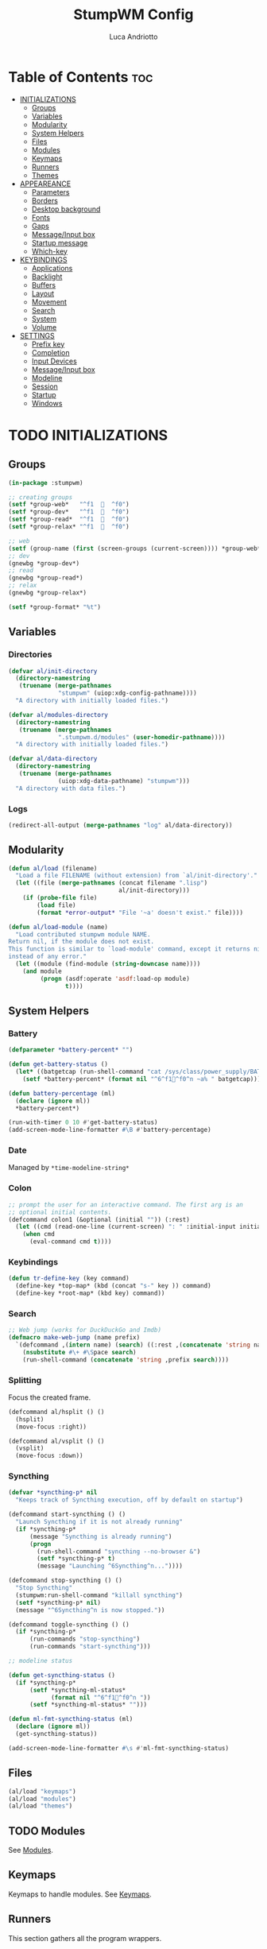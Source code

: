 #+TITLE: StumpWM Config
#+AUTHOR: Luca Andriotto
#+PROPERTY: header-args :tangle config
#+auto_tangle: t
#+DESCRIPTION: Il window manager che sto iniziando ad apprezzare.
#+STARTUP: showeverything
#+OPTIONS: toc:2

* Table of Contents :toc:
- [[#initializations][INITIALIZATIONS]]
  - [[#groups][Groups]]
  - [[#variables][Variables]]
  - [[#modularity][Modularity]]
  - [[#system-helpers][System Helpers]]
  - [[#files][Files]]
  - [[#modules][Modules]]
  - [[#keymaps][Keymaps]]
  - [[#runners][Runners]]
  - [[#themes][Themes]]
- [[#appeareance][APPEAREANCE]]
  - [[#parameters][Parameters]]
  - [[#borders][Borders]]
  - [[#desktop-background][Desktop background]]
  - [[#fonts][Fonts]]
  - [[#gaps][Gaps]]
  - [[#messageinput-box][Message/Input box]]
  - [[#startup-message][Startup message]]
  - [[#which-key][Which-key]]
- [[#keybindings][KEYBINDINGS]]
  - [[#applications][Applications]]
  - [[#backlight][Backlight]]
  - [[#buffers][Buffers]]
  - [[#layout][Layout]]
  - [[#movement][Movement]]
  - [[#search][Search]]
  - [[#system][System]]
  - [[#volume][Volume]]
- [[#settings][SETTINGS]]
  - [[#prefix-key][Prefix key]]
  - [[#completion][Completion]]
  - [[#input-devices][Input Devices]]
  - [[#messageinput-box-1][Message/Input box]]
  - [[#modeline][Modeline]]
  - [[#session][Session]]
  - [[#startup][Startup]]
  - [[#windows][Windows]]

* TODO INITIALIZATIONS
** Groups
#+begin_src lisp
  (in-package :stumpwm)

  ;; creating groups
  (setf *group-web*   "^f1    ^f0")
  (setf *group-dev*   "^f1    ^f0")
  (setf *group-read*  "^f1    ^f0")
  (setf *group-relax* "^f1    ^f0")

  ;; web
  (setf (group-name (first (screen-groups (current-screen)))) *group-web*)
  ;; dev
  (gnewbg *group-dev*)
  ;; read
  (gnewbg *group-read*)
  ;; relax
  (gnewbg *group-relax*)

  (setf *group-format* "%t")
#+end_src

** Variables
*** Directories
#+begin_src lisp
  (defvar al/init-directory
    (directory-namestring
     (truename (merge-pathnames
                "stumpwm" (uiop:xdg-config-pathname))))
    "A directory with initially loaded files.")

  (defvar al/modules-directory
    (directory-namestring
     (truename (merge-pathnames
                ".stumpwm.d/modules" (user-homedir-pathname))))
    "A directory with initially loaded files.")

  (defvar al/data-directory
    (directory-namestring
     (truename (merge-pathnames
                (uiop:xdg-data-pathname) "stumpwm")))
    "A directory with data files.")
#+end_src

*** Logs
#+begin_src lisp
  (redirect-all-output (merge-pathnames "log" al/data-directory))
#+end_src

** Modularity
#+begin_src lisp
  (defun al/load (filename)
    "Load a file FILENAME (without extension) from `al/init-directory'."
    (let ((file (merge-pathnames (concat filename ".lisp")
                                 al/init-directory)))
      (if (probe-file file)
          (load file)
          (format *error-output* "File '~a' doesn't exist." file))))

  (defun al/load-module (name)
    "Load contributed stumpwm module NAME.
  Return nil, if the module does not exist.
  This function is similar to `load-module' command, except it returns nil
  instead of any error."
    (let ((module (find-module (string-downcase name))))
      (and module
           (progn (asdf:operate 'asdf:load-op module)
                  t))))
#+end_src

** System Helpers
*** Battery
#+begin_src lisp
  (defparameter *battery-percent* "")

  (defun get-battery-status ()
    (let* ((batgetcap (run-shell-command "cat /sys/class/power_supply/BAT0/capacity | tr -d '\\r\\n'" t)))
      (setf *battery-percent* (format nil "^6^f1^f0^n ~a% " batgetcap))))

  (defun battery-percentage (ml)
    (declare (ignore ml))
    ,*battery-percent*)

  (run-with-timer 0 10 #'get-battery-status)
  (add-screen-mode-line-formatter #\B #'battery-percentage)
#+end_src

*** Date
Managed by =*time-modeline-string*=

*** Colon
#+begin_src lisp
  ;; prompt the user for an interactive command. The first arg is an
  ;; optional initial contents.
  (defcommand colon1 (&optional (initial "")) (:rest)
    (let ((cmd (read-one-line (current-screen) ": " :initial-input initial)))
      (when cmd
        (eval-command cmd t))))
#+end_src

*** Keybindings
#+begin_src lisp
  (defun tr-define-key (key command)
    (define-key *top-map* (kbd (concat "s-" key )) command)
    (define-key *root-map* (kbd key) command))
#+end_src

*** Search
#+begin_src lisp
;; Web jump (works for DuckDuckGo and Imdb)
(defmacro make-web-jump (name prefix)
  `(defcommand ,(intern name) (search) ((:rest ,(concatenate 'string name " search: ")))
    (nsubstitute #\+ #\Space search)
    (run-shell-command (concatenate 'string ,prefix search))))
#+end_src

*** Splitting
Focus the created frame.
#+begin_src lisp
  (defcommand al/hsplit () ()
    (hsplit)
    (move-focus :right))

  (defcommand al/vsplit () ()
    (vsplit)
    (move-focus :down))
#+end_src

*** Syncthing
#+begin_src lisp
  (defvar *syncthing-p* nil
    "Keeps track of Syncthing execution, off by default on startup")

  (defcommand start-syncthing () ()
    "Launch Syncthing if it is not already running"
    (if *syncthing-p*
        (message "Syncthing is already running")
        (progn
          (run-shell-command "syncthing --no-browser &")
          (setf *syncthing-p* t)
          (message "Launching ^6Syncthing^n..."))))

  (defcommand stop-syncthing () ()
    "Stop Syncthing"
    (stumpwm:run-shell-command "killall syncthing")
    (setf *syncthing-p* nil)
    (message "^6Syncthing^n is now stopped."))

  (defcommand toggle-syncthing () ()
    (if *syncthing-p*
        (run-commands "stop-syncthing")
        (run-commands "start-syncthing")))

  ;; modeline status

  (defun get-syncthing-status ()
    (if *syncthing-p*
        (setf *syncthing-ml-status*
              (format nil "^6^f1^f0^n "))
        (setf *syncthing-ml-status* "")))

  (defun ml-fmt-syncthing-status (ml)
    (declare (ignore ml))
    (get-syncthing-status))

  (add-screen-mode-line-formatter #\s #'ml-fmt-syncthing-status)
#+end_src

** Files
#+begin_src lisp
  (al/load "keymaps")
  (al/load "modules")
  (al/load "themes")
#+end_src

** TODO Modules
See [[file:modules.org][Modules]].

** Keymaps
Keymaps to handle modules.
See [[file:keymaps.org][Keymaps]].

** Runners
This section gathers all the program wrappers.
#+begin_src lisp
  ;; Editor
  (defcommand editor () ()
    "run emacs"
    (run-or-raise "emacsclient -c" '(:class "Emacs")))
  ;; Browsers
  (defcommand browser () ()
    "run firefox"
    (run-or-raise "firefox" '(:class "firefox")))
  (defcommand nyxt () ()
    "run nyxt"
    (run-or-raise "nyxt" '(:class "Nyxt")))
  (defcommand brave () ()
    "run brave"
    (run-or-raise "brave" '(:class "Brave")))
  ;; News
  (defcommand newsboat () ()
    "run `newsboat`"
    (run-or-raise "alacritty -T 'newsboat' -e 'newsboat'" '(:title "newsboat")))
  ;; Office
  (defcommand libreoffice () ()
    "run LibreOffice"
    (run-or-raise "libreoffice7.6" '(:class "LibreOffice")))
  ;; Engineering
  (defcommand matlab () ()
    (run-or-raise "/usr/local/MATLAB/R2023a/bin/matlab" '(:class "MATLAB")))
  ;; Study and research
  (defcommand sioyek () ()
    "run `sioyek`"
    (run-or-raise "sioyek" '(:class "sioyek")))
#+end_src

** TODO Themes
See [[file:themes.org][Themes]].

* TODO APPEAREANCE
Changing themes for the various graphical components. Fare il merge con theme fuori.
** Parameters
#+begin_src lisp
  ;; Input box
  (defparameter *msg-bg-color*     (nth 0 *colors*))
  (defparameter *msg-fg-color*     (nth 8 *colors*))
  (defparameter *msg-border-color* (nth 5 *colors*))
  ;; Mode-line
  (defparameter *mode-line-bg-color* (nth 0 *colors*))
  (defparameter *mode-line-fg-color* (nth 8 *colors*))
#+end_src

** Borders
#+begin_src lisp
  (set-focus-color         *msg-border-color*)
  (set-win-bg-color        *msg-bg-color*)
  (set-unfocus-color       *msg-bg-color*)
  (set-float-focus-color   *msg-border-color*)
  (set-float-unfocus-color *msg-bg-color*)
#+end_src

** Desktop background
Simply putting a color for a background. It is possible to tweak it differently.
#+begin_src lisp
  ;; set desktop background color
  (setf (xlib:window-background (screen-root (current-screen))) #x47456d)
#+end_src

** TODO Fonts
Muovi in Themes, mantieni l'entry creando il collegamento. Usare qualche simbolo nella modeline.
#+begin_src lisp
  (set-font (list
             (make-instance 'xft:font
                            :family "Hack"
                            :subfamily "Bold"
                            :size 13)
             (make-instance 'xft:font
                            :family "FontAwesome"
                            :subfamily "Regular"
                            :size 14)))
  (xft:cache-fonts)
#+end_src

** Gaps
Allowing gaps for better aesthetics.
#+begin_src lisp
  ;; Head gaps run along the 4 borders of the monitor(s)
  (setf swm-gaps:*head-gaps-size* 0        ;; Head gaps run along the 4 borders of the monitor(s)
        swm-gaps:*inner-gaps-size* 13      ;; Inner gaps run along all the 4 borders of a window
        swm-gaps:*outer-gaps-size* 7)      ;; Outer gaps add more padding to the outermost borders of a window (touching
  ;; the screen border)

  (swm-gaps:toggle-gaps)
#+end_src

** Message/Input box
#+begin_src lisp
  ;; message/input bar colors
  (set-bg-color     *msg-bg-color*)
  (set-fg-color     *msg-fg-color*)
  (set-border-color *msg-border-color*)
#+end_src

** Startup message
#+begin_src lisp
  ;; startup message
  (setf *startup-message* "^6    Stump Window Manager ^8has initialized!
    Press ^6Ctrl+t ? ^8for Help. ^6Never Stop Hacking!^n
              Powered with ^87 Common Lisp ")
#+end_src

** Which-key
#+begin_src lisp
  ;; (setf *key-seq-color* "^3")
  ;; (setf *which-key-format* "~3a -> ~a")
#+end_src

* KEYBINDINGS
Listed alphabetically (with respect to the keybinding). I would like to create a map or a menu for pomodoro timer.
** Applications
#+begin_src lisp
  ;; audio
  (define-key *root-map* (kbd "a") "exec alacritty -e alsamixer")
  ;; alert me
  (define-key *top-map* (kbd "s-a") "alert-me-at")
  ;; browser
  (define-key *root-map* (kbd "b") "browser")
  ;; terminal
  (define-key *root-map* (kbd "c") "exec alacritty")
  ;; launcher
  ;; (define-key *root-map* (kbd "d") "exec dmenu_run -l 10 -p 'What program?' -fn 'Hack' -nb '#0d0e1c' -nf '#ffffff' -sb '#4a4f69'")
  (define-key *root-map* (kbd "d") "exec stumpwm-dmenu_run")
  ;; text editor
  (define-key *root-map* (kbd "e") "editor")
  ;; file manager (graphical)
  (define-key *root-map* (kbd "f") "exec pcmanfm")
  ;; file manager
  (define-key *root-map* (kbd "F") "exec alacritty -e lf")
  ;; g *GROUP-MAP* don't touch
  ;; h *HELP-MAP*  don't touch
  ;; i sioyek
  (define-key *root-map* (kbd "i") "sioyek")
  ;; j todo
  ;; k DELETE-WINDOW don't touch
  ;; l fix?
  (define-key *root-map* (kbd "l") "show-menu")
  ;; m lastmsg don't touch
  ;; n pull-hidden-next don't touch
  (define-key *root-map* (kbd "n") "newsboat")
  ;; o fnext don't touch
  ;; p pull-hidden-previous don't touch
  ;; P
  ;; s-p
  (define-key *top-map* (kbd "s-p") '*al/pomodoro-bindings*)
  ;; q quit-confirm don't touch
  ;; r iresize don't touch
  ;; R don't touch
  ;; s vsplit
  ;; s-s slynk
  ;; S hsplit
  ;; s-S syncthing
  (define-key *top-map* (kbd "s-S") "toggle-syncthing")
  ;; t don't touch
  ;; u todo
  ;; v todo
  ;; w todo
  ;; x *EXCHANGE-WINDOW-MAP* don't touch
  ;; y todo
  ;; z todo
  (define-key *root-map* (kbd "RET") "exec alacritty")
#+end_src

** Backlight
Controlling brightness.
#+begin_src lisp
  (define-key *root-map* (kbd "XF86MonBrightnessUp") "backlight-increase")
  (define-key *root-map* (kbd "XF86MonBrightnessDown") "backlight-decrease")
#+end_src

** Buffers
Handling hidden buffers behind frames.

#+begin_src lisp
  (define-key *top-map* (kbd "s-N") "pull-hidden-next")
  (define-key *top-map* (kbd "s-P") "pull-hidden-previous")
  (define-key *top-map* (kbd "s-S-SPC") "pull-hidden-next")
#+end_src

** Layout
#+begin_src lisp
  ;; Splitting
  (define-key *top-map* (kbd "s-s") "al/vsplit")
  (define-key *top-map* (kbd "s-h") "al/hsplit")

  (define-key *top-map* (kbd "s-r") "remove")
  (define-key *top-map* (kbd "s-R") "iresize")

  (define-key *top-map* (kbd "s-q") "only")

  ;; Resizing
  (define-key *top-map* (kbd "s-z") "iresize")

  ;; keyboard layout
  (define-key *top-map* (kbd "s-SPC") "switch-keyboard-layout")
#+end_src

** Movement
*** Groups
Handling jumping from one group to another with or without windows.

#+begin_src lisp
  (define-key *top-map* (kbd "s-`") "grouplist")

  (define-key *top-map* (kbd "s-C-n") "gselect 1")
  (define-key *top-map* (kbd "s-C-e") "gselect 2")
  (define-key *top-map* (kbd "s-C-o") "gselect 3")
  (define-key *top-map* (kbd "s-C-i") "gselect 4")

  (define-key *top-map* (kbd "s-C-N") "gmove-and-follow 1")
  (define-key *top-map* (kbd "s-C-E") "gmove-and-follow 2")
  (define-key *top-map* (kbd "s-C-O") "gmove-and-follow 3")
  (define-key *top-map* (kbd "s-C-I") "gmove-and-follow 4")
#+end_src

*** Windows
Shifting focus on windows being on different frames and moving them
around.

#+begin_src lisp
  (define-key *top-map* (kbd "s-x") '*al/exchange-window-map*)

  (define-key *top-map* (kbd "s-n") "move-focus left")
  (define-key *top-map* (kbd "s-e") "move-focus down")
  (define-key *top-map* (kbd "s-o") "move-focus up")
  (define-key *top-map* (kbd "s-i") "move-focus right")

  (define-key *top-map* (kbd "s-N") "move-window left")
  (define-key *top-map* (kbd "s-E") "move-window down")
  (define-key *top-map* (kbd "s-O") "move-window up")
  (define-key *top-map* (kbd "s-I") "move-window right")
#+end_src
** Search
Managing the interfaces to different sources for information research.
#+begin_src lisp
;; Various search
(make-web-jump "archlinux"  "firefox https://wiki.archlinux.org/title/")
(make-web-jump "duckduckgo" "firefox https://duckduckgo.com/?q=")
(make-web-jump "libgen"     "firefox http://libgen.li/index.php?req=")
(make-web-jump "wikipedia"  "firefox http://www.wikipedia.org/wiki/")

;; C-t M-s is a terrble binding, but you get the idea.
;; Browse somewhere
(define-key *root-map* (kbd "M-a") "archlinux")
(define-key *root-map* (kbd "M-b") "colon1 exec firefox http://www.")
(define-key *root-map* (kbd "M-s") "duckduckgo")
(define-key *root-map* (kbd "M-S") "libgen")
;; Browse somewhere
(define-key *root-map* (kbd "M-u") "colon1 exec firefox http://www.")
(define-key *root-map* (kbd "M-w") "wikipedia")
#+end_src
** System
Keybindings for managing system.
#+begin_src lisp
  ;; C-a todo
  ;; C-b banish don't touch
  (define-key *top-map* (kbd "s-b") "mode-line")
  ;; C-c todo
  ;; C-d todo
  ;; C-e todo
  ;;(define-key *top-map* (kbd "s-e") "gnext-with-window")
  ;; Fullscreen
  (define-key *root-map* (kbd "C-f") "fullscreen")
  (define-key *top-map* (kbd "s-f") "fullscreen")
  ;; C-g don't touch
  (define-key *top-map* (kbd "s-g") "al/toggle-golden-ratio")
  ;; C-h don't touch
  ;; C-i todo
  ;;(define-key *top-map* (kbd "s-i") "gnext")
  ;; C-j todo
  ;; C-k don't touch (fix?)
  ;; Lock screen
  (define-key *root-map* (kbd "C-l") "exec slock")
  ;; C-m fix, todo
  ;; C-n don't touch
  ;;(define-key *top-map* (kbd "s-n") "gprev")
  ;; Cycling groups
  (define-key *root-map* (kbd "C-o") "gnext")
  (define-key *root-map* (kbd "C-O") "gnext-with-window")
  ;;(define-key *top-map* (kbd "s-o") "gprev-with-window")
  ;; C-p don't touch
  ;; C-q todo
  (define-key *root-map* (kbd "C-q") "logout")
  ;; C-r todo
  (define-key *root-map* (kbd "C-r") "restart-computer")
  ;; C-s
  (define-key *root-map* (kbd "C-s") "shutdown-computer")
  (define-key *top-map* (kbd "s-l") "toggle-slynk")
  ;; C-t don't touch
  ;; C-u
  ;; C-v
  ;; C-w
  ;; C-x
  ;; C-y
  ;; C-z
  ;; .
#+end_src
** Volume
#+begin_src lisp
  (define-key *top-map* (kbd "XF86AudioRaiseVolume") "amixer-master-1+")
  (define-key *top-map* (kbd "XF86AudioLowerVolume") "amixer-master-1-")
  (define-key *top-map* (kbd "XF86AudioMute")        "amixer-master-toggle")
#+end_src

* SETTINGS
** Prefix key
This is the prefix key i normally use.
#+begin_src lisp
  (set-prefix-key (kbd "C-t"))
#+end_src

** Completion
#+begin_src lisp
  (setf *input-completion-show-empty* t)
  #+end_src

** Input Devices
*** Keyboard
#+begin_src lisp
  ;; Set keyboard layout
  (setf kbd-layouts:*caps-lock-behavior* :swapped)
  (kbd-layouts:keyboard-layout-list "us -variant workman" "it")
#+end_src
*** Mouse (Trackpad)
#+begin_src lisp
  ;; Focus Follow Mouse
  (setf *mouse-focus-policy* :click)
  ;; bugfix for scrolling doesn't work with an external mouse in GTK+3 Apps
  (setf (getenv "GDK_CORE_DEVICE_EVENTS") "1")
  ;; mouse pointer
  (run-shell-command "xsetroot -cursor_name left_ptr")
#+end_src

** Message/Input box
#+begin_src lisp
  (update-color-map (current-screen))
  ;; message timeout
  (setf *timeout-wait* 3)
#+end_src

** TODO Modeline
Sistemare pomodoro timer.

#+begin_src lisp
  (setf *mode-line-background-color*  *mode-line-bg-color* ; background
        ,*mode-line-foreground-color* *mode-line-fg-color* ; foreground
        ,*mode-line-border-color*     *mode-line-bg-color* ; border
        ,*time-modeline-string*       "^6^f1^f0^n %A, %e %B ^6^f1^f0^n %H:%M" ; time format string
        ,*mode-line-timeout*          5                    ; timeout (mode-line refresh)
        ,*mode-line-border-width*     3                    ; border width
        ,*mode-line-pad-x*            3                    ; text padding in x
        ,*mode-line-pad-y*            3)                   ; text padding in y

  ;; Ordine di comparsa
  (setf *screen-mode-line-format*
        (list "^6[%g]^n "       ; groups
              ;; "^5%t^n "         ; notifications
              "%W"              ; windows
              "^>"              ; right align
              "%S"              ; slynk status
              "%s"              ; syncthing status
              "%B"              ; battery percentage
              "%T"
              "%d"))            ; time/date

  ;; turn on the mode line
  (if (not (head-mode-line (current-head)))
      (toggle-mode-line (current-screen) (current-head)))
#+end_src
*** Formatters
(#\A EMPTY)
(#\a EMPTY)
(#\B #<FUNCTION BATTERY-PERCENTAGE>)
(#\C EMPTY)
(#\c EMPTY)
(#\D EMPTY)
(#\d FMT-MODELINE-TIME)
(#\E STUMPWM-WEATHER::MODE-LINE-STR)
(#\e EMPTY)
(#\F EMPTY)
(#\f EMPTY)
(#\G EMPTY)
(#\g FMT-GROUP-LIST)
(#\H EMPTY)
(#\h FMT-HEAD)
(#\I #<FUNCTION WIFI::FMT-WIFI>)
(#\i EMPTY)
(#\J EMPTY)
(#\j EMPTY)
(#\K EMPTY)
(#\k EMPTY)
(#\L #<FUNCTION KBD-LAYOUTS::CURRENT-KEYBOARD-LAYOUT>)
(#\l EMPTY)
(#\M FMT-ALL-MINOR-MODES)
(#\m FMT-MINOR-MODES)
(#\N NOTIFICATIONS::NOTIFICATIONS-AS-STRING)
(#\n FMT-GROUP)
(#\O EMPTY)
(#\o EMPTY)
(#\P EMPTY)
(#\p EMPTY)
(#\Q EMPTY)
(#\q EMPTY)
(#\R EMPTY)
(#\r EMPTY)
(#\S #<FUNCTION ML-FMT-SLYNK-STATUS>)
(#\s #<FUNCTION ML-FMT-SYNCTHING-STATUS>)
(#\T ?)
(#\t TOMATO:MODELINE)
(#\U EMPTY)
(#\u FMT-URGENT-WINDOW-LIST)
(#\V EMPTY)
(#\v FMT-HEAD-WINDOW-LIST-HIDDEN-WINDOWS)
(#\W FMT-HEAD-WINDOW-LIST)
(#\w FMT-WINDOW-LIST)
(#\X EMPTY)
(#\x EMPTY)
(#\Y EMPTY)
(#\y EMPTY)
(#\Z EMPTY)
(#\z EMPTY)

** Session
#+begin_src lisp
  ;; set DESKTOP_SESSION variable
  (setf (getenv "DESKTOP_SESSION") "stumpwm")
#+end_src

** Startup
#+begin_src emacs-lisp
  (start-syncthing)
#+end_src

** Windows
*** Borders
#+begin_src lisp
  (setf 
   ;; format
   ,*window-format*                       "%m%s%20t"
   ;; gravities
   ,*message-window-gravity*              :center
   ,*message-window-input-gravity*        :center
   ,*input-window-gravity*                :center
   ,*input-window-input-gravity*          :center
   ;; border style
   ,*window-border-style*                 :thin
   ;; border width
   ,*message-window-padding*              3
   ,*maxsize-border-width*                3
   ,*normal-border-width*                 3
   ,*transient-border-width*              3
   ,*float-window-border*                 2
   ,*float-window-title-height*           2)

#+end_src
*** Window Placements
#+begin_src lisp
  ;; Clearing window placement rules
  (clear-window-placement-rules)
  ;; Work
  (define-frame-preference *group-dev*
                           ;; frame raise lock (lock AND raise == jumpto)
                           (      0     t  nil    :class "Emacs")
                           (      1     t  nil    :class "Alacritty"))
  ;; Read
  (define-frame-preference *group-read*
                           (      0     t    t    :class "sioyek"))
  ;; Web
  (define-frame-preference *group-web*
                           (      0     t    t    :role "browser")
                           (      0     t    t    :class "Nyxt")
                           )
  (define-frame-preference *group-relax*
                           (      0     t    t    :title "newsboat"))
#+end_src
